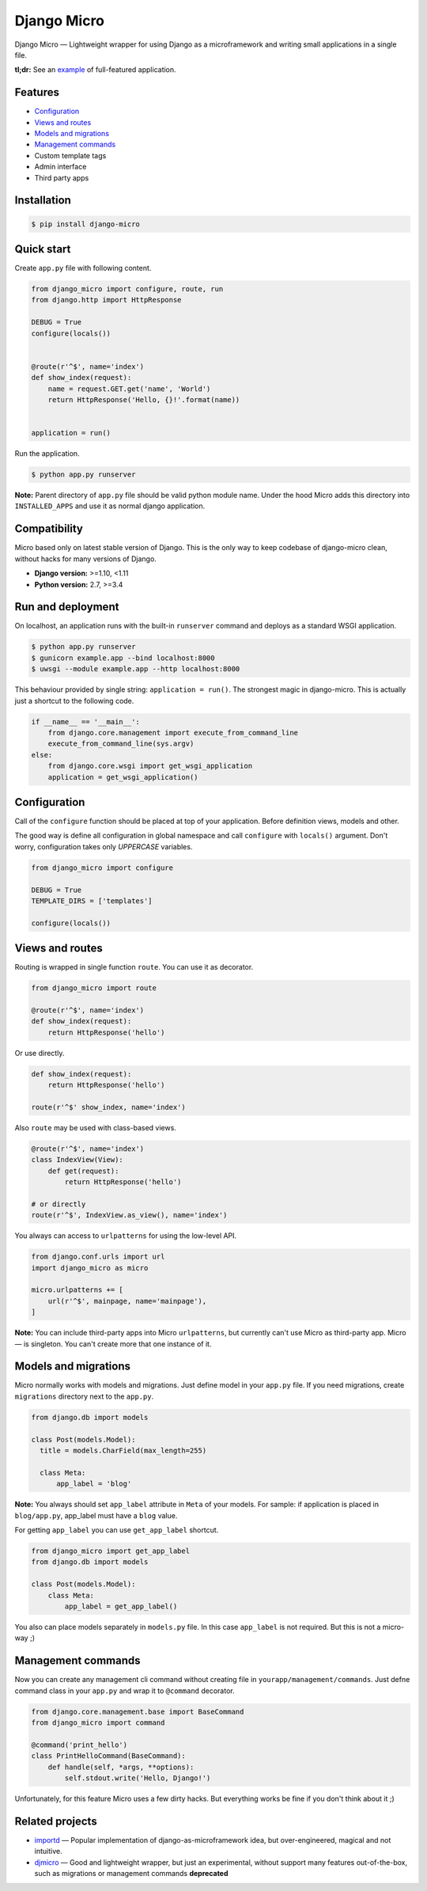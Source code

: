 ============
Django Micro
============

.. image::
    https://img.shields.io/pypi/v/django-micro.svg
    :target: https://pypi.python.org/pypi/django-micro

.. image::
    https://img.shields.io/badge/status-stable-brightgreen.svg

Django Micro — Lightweight wrapper for using Django as a microframework and writing small applications in a single file.

**tl;dr:** See an example_ of full-featured application.


Features
========

- `Configuration`_
- `Views and routes`_
- `Models and migrations`_
- `Management commands`_
- Custom template tags
- Admin interface
- Third party apps


Installation
===========

.. code-block::

    $ pip install django-micro


Quick start
===========

Create ``app.py`` file with following content.

.. code-block:: python

    from django_micro import configure, route, run
    from django.http import HttpResponse

    DEBUG = True
    configure(locals())


    @route(r'^$', name='index')
    def show_index(request):
        name = request.GET.get('name', 'World')
        return HttpResponse('Hello, {}!'.format(name))


    application = run()

Run the application.

.. code-block::

    $ python app.py runserver

**Note:** Parent directory of ``app.py`` file should be valid python module name. Under the hood Micro adds this directory into ``INSTALLED_APPS`` and use it as normal django application.


Compatibility
=============

Micro based only on latest stable version of Django. This is the only way to keep codebase of django-micro clean, without hacks for many versions of Django.

- **Django version:** >=1.10, <1.11
- **Python version:** 2.7, >=3.4


Run and deployment
==================

On localhost, an application runs with the built-in ``runserver`` command and deploys as a standard WSGI application.

.. code-block::

    $ python app.py runserver
    $ gunicorn example.app --bind localhost:8000
    $ uwsgi --module example.app --http localhost:8000

This behaviour provided by single string: ``application = run()``. The strongest magic in django-micro. This is actually just a shortcut to the following code.

.. code-block:: python

    if __name__ == '__main__':
        from django.core.management import execute_from_command_line
        execute_from_command_line(sys.argv)
    else:
        from django.core.wsgi import get_wsgi_application
        application = get_wsgi_application()


Configuration
=============

Call of the ``configure`` function should be placed at top of your application. Before definition views, models and other.

The good way is define all configuration in global namespace and call ``configure`` with ``locals()`` argument. Don't worry, configuration takes only *UPPERCASE* variables.

.. code-block:: python

    from django_micro import configure

    DEBUG = True
    TEMPLATE_DIRS = ['templates']

    configure(locals())


Views and routes
================

Routing is wrapped in single function ``route``. You can use it as decorator.

.. code-block:: python

    from django_micro import route

    @route(r'^$', name='index')
    def show_index(request):
        return HttpResponse('hello')

Or use directly.

.. code-block:: python

    def show_index(request):
        return HttpResponse('hello')

    route(r'^$' show_index, name='index')

Also ``route`` may be used with class-based views.

.. code-block:: python

    @route(r'^$', name='index')
    class IndexView(View):
        def get(request):
            return HttpResponse('hello')

    # or directly
    route(r'^$', IndexView.as_view(), name='index')

You always can access to ``urlpatterns`` for using the low-level API.

.. code-block:: python

    from django.conf.urls import url
    import django_micro as micro

    micro.urlpatterns += [
        url(r'^$', mainpage, name='mainpage'),
    ]


**Note:** You can include third-party apps into Micro ``urlpatterns``, but currently can't use Micro as third-party app. Micro — is singleton. You can't create more that one instance of it.


Models and migrations
=====================

Micro normally works with models and migrations. Just define model in your ``app.py`` file. If you need migrations, create ``migrations`` directory next to the ``app.py``.

.. code-block:: python

    from django.db import models

    class Post(models.Model):
      title = models.CharField(max_length=255)

      class Meta:
          app_label = 'blog'

**Note:** You always should set ``app_label`` attribute in ``Meta`` of your models. For sample: if application is placed in ``blog/app.py``, app_label must have a ``blog`` value.

For getting ``app_label`` you can use ``get_app_label`` shortcut.

.. code-block:: python

    from django_micro import get_app_label
    from django.db import models

    class Post(models.Model):
        class Meta:
            app_label = get_app_label()

You also can place models separately in ``models.py`` file. In this case ``app_label`` is not required. But this is not a micro-way ;)


Management commands
===================

Now you can create any management cli command without creating file in ``yourapp/management/commands``. Just defne command class in your ``app.py`` and wrap it to ``@command`` decorator.

.. code-block:: python

    from django.core.management.base import BaseCommand
    from django_micro import command

    @command('print_hello')
    class PrintHelloCommand(BaseCommand):
        def handle(self, *args, **options):
            self.stdout.write('Hello, Django!')

Unfortunately, for this feature Micro uses a few dirty hacks. But everything works be fine if you don't think about it ;)


Related projects
================

- importd_ — Popular implementation of django-as-microframework idea, but over-engineered, magical and not intuitive.

- djmicro_ — Good and lightweight wrapper, but just an experimental, without support many features out-of-the-box, such as migrations or management commands **deprecated**


.. _example: https://github.com/zenwalker/django-micro/tree/master/example
.. _djmicro: https://github.com/apendleton/djmicro
.. _importd: https://github.com/amitu/importd
